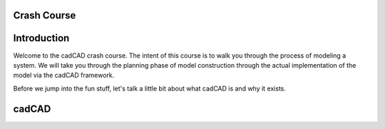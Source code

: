 Crash Course
============

.. _introduction:

Introduction
============

Welcome to the cadCAD crash course. The intent of this course is to walk you through the process of modeling a system. We will take you through the planning phase of model construction through the actual implementation of the model via the cadCAD framework.

Before we jump into the fun stuff, let's talk a little bit about what cadCAD is and why it exists.

.. _cadcad:

cadCAD
======